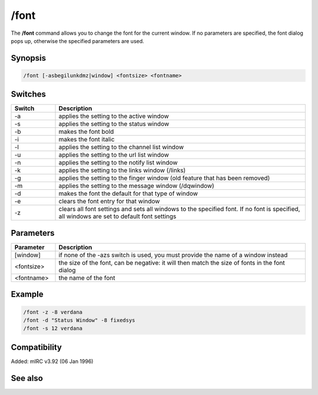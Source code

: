 /font
=====

The **/font** command allows you to change the font for the current window. If no parameters are specified, the font dialog pops up, otherwise the specified parameters are used.

Synopsis
--------

.. code:: text

    /font [-asbegilunkdmz|window] <fontsize> <fontname>

Switches
--------

.. list-table::
    :widths: 15 85
    :header-rows: 1

    * - Switch
      - Description
    * - -a
      - applies the setting to the active window
    * - -s
      - applies the setting to the status window
    * - -b
      - makes the font bold
    * - -i
      - makes the font italic
    * - -l
      - applies the setting to the channel list window
    * - -u
      - applies the setting to the url list window
    * - -n
      - applies the setting to the notify list window
    * - -k
      - applies the setting to the links window (/links)
    * - -g
      - applies the setting to the finger window (old feature that has been removed)
    * - -m
      - applies the setting to the message window (/dqwindow)
    * - -d
      - makes the font the default for that type of window
    * - -e
      - clears the font entry for that window
    * - -z
      - clears all font settings and sets all windows to the specified font. If no font is specified, all windows are set to default font settings

Parameters
----------

.. list-table::
    :widths: 15 85
    :header-rows: 1

    * - Parameter
      - Description
    * - [window]
      - if none of the -azs switch is used, you must provide the name of a window instead
    * - <fontsize>
      - the size of the font, can be negative: it will then match the size of fonts in the font dialog
    * - <fontname>
      - the name of the font

Example
-------

.. code:: text

    /font -z -8 verdana
    /font -d "Status Window" -8 fixedsys
    /font -s 12 verdana

Compatibility
-------------

Added: mIRC v3.92 (06 Jan 1996)

See also
--------
